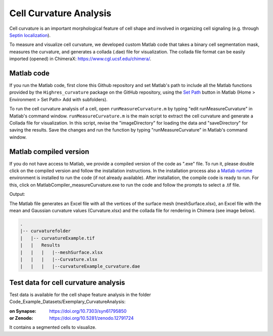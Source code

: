 =======================
Cell Curvature Analysis
=======================

Cell curvature is an important morphological feature of cell shape and involved
in organizing cell signaling (e.g. through `Septin localization <https://www.pnas.org/doi/full/10.1073/pnas.2208253120>`_).

To measure and visualize cell curvature, we developed custom Matlab code
that takes a binary cell segmentation mask, measures the curvature, and
generates a collada (.dae) file for visualization.
The collada file format can be easily imported (opened) in ChimeraX:
https://www.cgl.ucsf.edu/chimera/.

Matlab code
===========

If you run the Matlab code, first clone this Github repository and set Matlab's path to
include all the Matlab functions provided by
the ``Highres_curvature`` package on the GitHub repository,
using the `Set Path <https://www.mathworks.com/help/matlab/matlab_env/add-remove-or-reorder-folders-on-the-search-path.html>`_
button in Matlab (Home > Environment > Set Path> Add with subfolders).

To run the cell curvature analysis of a cell, open ``runMeasureCurvature.m`` by typing
"edit runMeasureCurvature" in Matlab's command window. ``runMeasureCurvature.m`` is the main
script to extract the cell curvature and generate a Collada file for visualization.
In this script, revise the "imageDirectory" for loading the data and "saveDirectory"
for saving the results. Save the changes and run the function by typing "runMeasureCurvature"
in Matlab's command window.


Matlab compiled version
=======================

If you do not have access to Matlab, we provide a compiled version of the code as ".exe" file.
To run it, please double click on the compiled version and follow the installation instructions.
In the installation process also a `Matlab runtime <https://www.mathworks.com/products/compiler/matlab-runtime.html>`_
environment is installed to run the code (if not already available).
After installation, the compile code is ready to run. For this, click on MatlabCompiler_measureCurvature.exe to run
the code and follow the prompts to select a .tif file.

Output:

The Matlab file generates an Excel file with all the vertices of the surface mesh (meshSurface.xlsx),
an Excel file with the mean and Gaussian curvature values (Curvature.xlsx) and the collada file for
rendering in Chimera (see image below).

.. code-block:: none

    .
    |-- curvaturefolder
    |   |-- curvatureExample.tif
    |   |   Results
    |   |   |   |--meshSurface.xlsx
    |   |   |   |--Curvature.xlsx
    |   |   |   |--curvatureExample_curvature.dae


.. image:: images/ChimeraX_renderingofdaefile.png


Test data for cell curvature analysis
=====================================

Test data is available for the cell shape feature analysis in the folder
Code_Example_Datasets/Exemplary_CurvatureAnalysis:

:on Synapse: https://doi.org/10.7303/syn61795850
:or Zenodo: https://doi.org/10.5281/zenodo.12791724

It contains a segmented cells to visualize.

